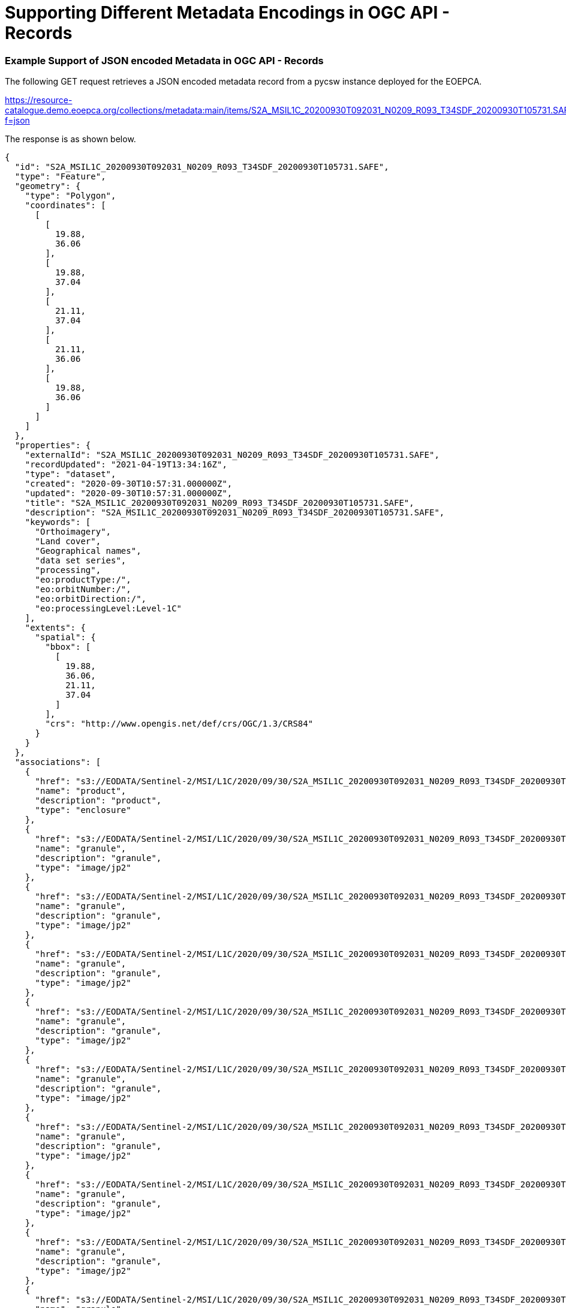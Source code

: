 [appendix]
[[exampleencodings,Appendix A]]
= Supporting Different Metadata Encodings in OGC API - Records

[[annex_jsonexample,Appendix A.1]]
=== Example Support of JSON encoded Metadata in OGC API - Records

The following GET request retrieves a JSON encoded metadata record from a pycsw instance deployed for the EOEPCA.

https://resource-catalogue.demo.eoepca.org/collections/metadata:main/items/S2A_MSIL1C_20200930T092031_N0209_R093_T34SDF_20200930T105731.SAFE?f=json

The response is as shown below.

[source,json]
----

{
  "id": "S2A_MSIL1C_20200930T092031_N0209_R093_T34SDF_20200930T105731.SAFE",
  "type": "Feature",
  "geometry": {
    "type": "Polygon",
    "coordinates": [
      [
        [
          19.88,
          36.06
        ],
        [
          19.88,
          37.04
        ],
        [
          21.11,
          37.04
        ],
        [
          21.11,
          36.06
        ],
        [
          19.88,
          36.06
        ]
      ]
    ]
  },
  "properties": {
    "externalId": "S2A_MSIL1C_20200930T092031_N0209_R093_T34SDF_20200930T105731.SAFE",
    "recordUpdated": "2021-04-19T13:34:16Z",
    "type": "dataset",
    "created": "2020-09-30T10:57:31.000000Z",
    "updated": "2020-09-30T10:57:31.000000Z",
    "title": "S2A_MSIL1C_20200930T092031_N0209_R093_T34SDF_20200930T105731.SAFE",
    "description": "S2A_MSIL1C_20200930T092031_N0209_R093_T34SDF_20200930T105731.SAFE",
    "keywords": [
      "Orthoimagery",
      "Land cover",
      "Geographical names",
      "data set series",
      "processing",
      "eo:productType:/",
      "eo:orbitNumber:/",
      "eo:orbitDirection:/",
      "eo:processingLevel:Level-1C"
    ],
    "extents": {
      "spatial": {
        "bbox": [
          [
            19.88,
            36.06,
            21.11,
            37.04
          ]
        ],
        "crs": "http://www.opengis.net/def/crs/OGC/1.3/CRS84"
      }
    }
  },
  "associations": [
    {
      "href": "s3://EODATA/Sentinel-2/MSI/L1C/2020/09/30/S2A_MSIL1C_20200930T092031_N0209_R093_T34SDF_20200930T105731.SAFE/",
      "name": "product",
      "description": "product",
      "type": "enclosure"
    },
    {
      "href": "s3://EODATA/Sentinel-2/MSI/L1C/2020/09/30/S2A_MSIL1C_20200930T092031_N0209_R093_T34SDF_20200930T105731.SAFE/GRANULE/L1C_T34SDF_A027546_20200930T092345/IMG_DATA/T34SDF_20200930T092031_B01.jp2",
      "name": "granule",
      "description": "granule",
      "type": "image/jp2"
    },
    {
      "href": "s3://EODATA/Sentinel-2/MSI/L1C/2020/09/30/S2A_MSIL1C_20200930T092031_N0209_R093_T34SDF_20200930T105731.SAFE/GRANULE/L1C_T34SDF_A027546_20200930T092345/IMG_DATA/T34SDF_20200930T092031_B02.jp2",
      "name": "granule",
      "description": "granule",
      "type": "image/jp2"
    },
    {
      "href": "s3://EODATA/Sentinel-2/MSI/L1C/2020/09/30/S2A_MSIL1C_20200930T092031_N0209_R093_T34SDF_20200930T105731.SAFE/GRANULE/L1C_T34SDF_A027546_20200930T092345/IMG_DATA/T34SDF_20200930T092031_B03.jp2",
      "name": "granule",
      "description": "granule",
      "type": "image/jp2"
    },
    {
      "href": "s3://EODATA/Sentinel-2/MSI/L1C/2020/09/30/S2A_MSIL1C_20200930T092031_N0209_R093_T34SDF_20200930T105731.SAFE/GRANULE/L1C_T34SDF_A027546_20200930T092345/IMG_DATA/T34SDF_20200930T092031_B04.jp2",
      "name": "granule",
      "description": "granule",
      "type": "image/jp2"
    },
    {
      "href": "s3://EODATA/Sentinel-2/MSI/L1C/2020/09/30/S2A_MSIL1C_20200930T092031_N0209_R093_T34SDF_20200930T105731.SAFE/GRANULE/L1C_T34SDF_A027546_20200930T092345/IMG_DATA/T34SDF_20200930T092031_B05.jp2",
      "name": "granule",
      "description": "granule",
      "type": "image/jp2"
    },
    {
      "href": "s3://EODATA/Sentinel-2/MSI/L1C/2020/09/30/S2A_MSIL1C_20200930T092031_N0209_R093_T34SDF_20200930T105731.SAFE/GRANULE/L1C_T34SDF_A027546_20200930T092345/IMG_DATA/T34SDF_20200930T092031_B06.jp2",
      "name": "granule",
      "description": "granule",
      "type": "image/jp2"
    },
    {
      "href": "s3://EODATA/Sentinel-2/MSI/L1C/2020/09/30/S2A_MSIL1C_20200930T092031_N0209_R093_T34SDF_20200930T105731.SAFE/GRANULE/L1C_T34SDF_A027546_20200930T092345/IMG_DATA/T34SDF_20200930T092031_B07.jp2",
      "name": "granule",
      "description": "granule",
      "type": "image/jp2"
    },
    {
      "href": "s3://EODATA/Sentinel-2/MSI/L1C/2020/09/30/S2A_MSIL1C_20200930T092031_N0209_R093_T34SDF_20200930T105731.SAFE/GRANULE/L1C_T34SDF_A027546_20200930T092345/IMG_DATA/T34SDF_20200930T092031_B08.jp2",
      "name": "granule",
      "description": "granule",
      "type": "image/jp2"
    },
    {
      "href": "s3://EODATA/Sentinel-2/MSI/L1C/2020/09/30/S2A_MSIL1C_20200930T092031_N0209_R093_T34SDF_20200930T105731.SAFE/GRANULE/L1C_T34SDF_A027546_20200930T092345/IMG_DATA/T34SDF_20200930T092031_B8A.jp2",
      "name": "granule",
      "description": "granule",
      "type": "image/jp2"
    },
    {
      "href": "s3://EODATA/Sentinel-2/MSI/L1C/2020/09/30/S2A_MSIL1C_20200930T092031_N0209_R093_T34SDF_20200930T105731.SAFE/GRANULE/L1C_T34SDF_A027546_20200930T092345/IMG_DATA/T34SDF_20200930T092031_B09.jp2",
      "name": "granule",
      "description": "granule",
      "type": "image/jp2"
    },
    {
      "href": "s3://EODATA/Sentinel-2/MSI/L1C/2020/09/30/S2A_MSIL1C_20200930T092031_N0209_R093_T34SDF_20200930T105731.SAFE/GRANULE/L1C_T34SDF_A027546_20200930T092345/IMG_DATA/T34SDF_20200930T092031_B10.jp2",
      "name": "granule",
      "description": "granule",
      "type": "image/jp2"
    },
    {
      "href": "s3://EODATA/Sentinel-2/MSI/L1C/2020/09/30/S2A_MSIL1C_20200930T092031_N0209_R093_T34SDF_20200930T105731.SAFE/GRANULE/L1C_T34SDF_A027546_20200930T092345/IMG_DATA/T34SDF_20200930T092031_B11.jp2",
      "name": "granule",
      "description": "granule",
      "type": "image/jp2"
    },
    {
      "href": "s3://EODATA/Sentinel-2/MSI/L1C/2020/09/30/S2A_MSIL1C_20200930T092031_N0209_R093_T34SDF_20200930T105731.SAFE/GRANULE/L1C_T34SDF_A027546_20200930T092345/IMG_DATA/T34SDF_20200930T092031_B12.jp2",
      "name": "granule",
      "description": "granule",
      "type": "image/jp2"
    },
    {
      "href": "s3://EODATA/Sentinel-2/MSI/L1C/2020/09/30/S2A_MSIL1C_20200930T092031_N0209_R093_T34SDF_20200930T105731.SAFE/GRANULE/L1C_T34SDF_A027546_20200930T092345/IMG_DATA/T34SDF_20200930T092031_TCI.jp2",
      "name": "granule",
      "description": "granule",
      "type": "image/jp2"
    },
    {
      "href": "https://data-access.demo.eoepca.org/ows?service=WMS&version=1.3.0&request=GetCapabilities&cql=identifier%3D%22S2A_MSIL1C_20200930T092031_N0209_R093_T34SDF_20200930T105731.SAFE%22",
      "name": "S2A_MSIL1C_20200930T092031_N0209_R093_T34SDF_20200930T105731.SAFE",
      "description": "WMS URL for S2A_MSIL1C_20200930T092031_N0209_R093_T34SDF_20200930T105731.SAFE",
      "type": "OGC:WMS"
    },
    {
      "href": "https://data-access.demo.eoepca.org/ows?service=WCS&version=2.0.1&request=DescribeEOCoverageSet&eoid=S2A_MSIL1C_20200930T092031_N0209_R093_T34SDF_20200930T105731.SAFE",
      "name": "S2A_MSIL1C_20200930T092031_N0209_R093_T34SDF_20200930T105731.SAFE",
      "description": "WCS URL for S2A_MSIL1C_20200930T092031_N0209_R093_T34SDF_20200930T105731.SAFE",
      "type": "OGC:WCS"
    }
  ]
}

----

[[annex_iso19115example,Appendix A.2]]
=== Example Support of ISO 19115-3 encoded Metadata in OGC API - Records

The same metadata record can be retrieved encoded in XML conforming to ISO 19115-3 through the request below:

https://resource-catalogue.demo.eoepca.org/collections/metadata:main/items/S2A_MSIL1C_20200930T092031_N0209_R093_T34SDF_20200930T105731.SAFE?f=xml

The response is as shown below.

[source,xml]
----

<gmi:MI_Metadata xmlns:gco="http://www.isotc211.org/2005/gco" xmlns:gmd="http://www.isotc211.org/2005/gmd" xmlns:gmi="http://www.isotc211.org/2005/gmi" xmlns:gml="http://www.opengis.net/gml" xmlns:gmx="http://www.isotc211.org/2005/gmx" xmlns:xlink="http://www.w3.org/1999/xlink" xmlns:xsi="http://www.w3.org/2001/XMLSchema-instance" xsi:schemaLocation="http://www.isotc211.org/2005/gmd http://www.isotc211.org/2005/gmd/gmd.xsd http://www.isotc211.org/2005/gmx http://www.isotc211.org/2005/gmx/gmx.xsd http://www.isotc211.org/2005/gmi http://www.isotc211.org/2005/gmx/gmi.xsd">
  <gmd:fileIdentifier>
    <gco:CharacterString>S2A_MSIL1C_20200930T092031_N0209_R093_T34SDF_20200930T105731.SAFE</gco:CharacterString>
  </gmd:fileIdentifier>
  <gmd:language>
    <gmd:LanguageCode codeList="http://www.loc.gov/standards/iso639-2/" codeSpace="ISO 639-2" codeListValue="eng">eng</gmd:LanguageCode>
  </gmd:language>
  <gmd:characterSet>
    <gmd:MD_CharacterSetCode codeList="http://www.isotc211.org/2005/resources/Codelist/gmxCodelists.xml#MD_CharacterSetCode" codeSpace="ISOTC211/19115" codeListValue="utf8">utf8</gmd:MD_CharacterSetCode>
  </gmd:characterSet>
  <gmd:parentIdentifier>
    <gco:CharacterString>S2MSI1C</gco:CharacterString>
  </gmd:parentIdentifier>
  <gmd:hierarchyLevel>
    <gmd:MD_ScopeCode codeList="http://www.isotc211.org/2005/resources/Codelist/gmxCodelists.xml#MD_ScopeCode" codeSpace="ISOTC211/19115" codeListValue="dataset">dataset</gmd:MD_ScopeCode>
  </gmd:hierarchyLevel>
  <gmd:contact>
    <gmd:CI_ResponsibleParty id="contact-pointOfContact">
      <gmd:contactInfo>
        <gmd:CI_Contact>
          <gmd:phone>
            <gmd:CI_Telephone>
              <gmd:voice gco:nilReason="missing"/>
              <gmd:facsimile gco:nilReason="missing"/>
            </gmd:CI_Telephone>
          </gmd:phone>
          <gmd:address>
            <gmd:CI_Address>
              <gmd:postalCode>
                <gco:CharacterString/>
              </gmd:postalCode>
            </gmd:CI_Address>
          </gmd:address>
          <gmd:onlineResource>
            <gmd:CI_OnlineResource>
              <gmd:linkage>
                <gmd:URL/>
              </gmd:linkage>
              <gmd:protocol>
                <gco:CharacterString>WWW:LINK</gco:CharacterString>
              </gmd:protocol>
              <gmd:function>
                <gmd:CI_OnLineFunctionCode codeList="http://www.isotc211.org/2005/resources/Codelist/gmxCodelists.xml#CI_OnLineFunctionCode" codeListValue="information" codeSpace="ISOTC211/19115">information</gmd:CI_OnLineFunctionCode>
              </gmd:function>
            </gmd:CI_OnlineResource>
          </gmd:onlineResource>
        </gmd:CI_Contact>
      </gmd:contactInfo>
      <gmd:role>
        <gmd:CI_RoleCode codeList="http://www.isotc211.org/2005/resources/Codelist/gmxCodelists.xml#CI_RoleCode" codeSpace="ISOTC211/19115" codeListValue="pointOfContact">pointOfContact</gmd:CI_RoleCode>
      </gmd:role>
    </gmd:CI_ResponsibleParty>
  </gmd:contact>
  <gmd:dateStamp>
    <gco:DateTime>2020-09-30T10:57:31.000000Z</gco:DateTime>
  </gmd:dateStamp>
  <gmd:metadataStandardName>
    <gco:CharacterString>ISO 19115:2003 - Geographic information - Metadata</gco:CharacterString>
  </gmd:metadataStandardName>
  <gmd:metadataStandardVersion>
    <gco:CharacterString>ISO 19115:2003</gco:CharacterString>
  </gmd:metadataStandardVersion>
  <gmd:dataSetURI>
    <gco:CharacterString/>
  </gmd:dataSetURI>
  <gmd:spatialRepresentationInfo>
  </gmd:spatialRepresentationInfo>
  <gmd:referenceSystemInfo>
    <gmd:MD_ReferenceSystem>
      <gmd:referenceSystemIdentifier>
        <gmd:RS_Identifier>
          <gmd:authority>
            <gmd:CI_Citation>
              <gmd:title>
                <gco:CharacterString>European Petroleum Survey Group (EPSG) Geodetic Parameter Registry</gco:CharacterString>
              </gmd:title>
              <gmd:date>
                <gmd:CI_Date>
                  <gmd:date>
                    <gco:Date>2008-11-12</gco:Date>
                  </gmd:date>
                  <gmd:dateType>
                    <gmd:CI_DateTypeCode codeList="http://www.isotc211.org/2005/resources/Codelist/gmxCodelists.xml#CI_DateTypeCode" codeSpace="ISOTC211/19115" codeListValue="publication">publication</gmd:CI_DateTypeCode>
                  </gmd:dateType>
                </gmd:CI_Date>
              </gmd:date>
              <gmd:citedResponsibleParty>
                <gmd:CI_ResponsibleParty>
                  <gmd:organisationName>
                    <gco:CharacterString>European Petroleum Survey Group</gco:CharacterString>
                  </gmd:organisationName>
                  <gmd:contactInfo>
                    <gmd:CI_Contact>
                      <gmd:onlineResource>
                        <gmd:CI_OnlineResource>
                          <gmd:linkage>
                            <gmd:URL>http://www.epsg-registry.org</gmd:URL>
                          </gmd:linkage>
                        </gmd:CI_OnlineResource>
                      </gmd:onlineResource>
                    </gmd:CI_Contact>
                  </gmd:contactInfo>
                  <gmd:role>
                    <gmd:CI_RoleCode codeList="http://www.isotc211.org/2005/resources/Codelist/gmxCodelists.xml#CI_RoleCode" codeSpace="ISOTC211/19115" codeListValue="originator">originator</gmd:CI_RoleCode>
                  </gmd:role>
                </gmd:CI_ResponsibleParty>
              </gmd:citedResponsibleParty>
            </gmd:CI_Citation>
          </gmd:authority>
          <gmd:code>
            <gco:CharacterString>urn:ogc:def:crs:EPSG:4326</gco:CharacterString>
          </gmd:code>
          <gmd:version>
            <gco:CharacterString>6.18.3</gco:CharacterString>
          </gmd:version>
        </gmd:RS_Identifier>
      </gmd:referenceSystemIdentifier>
    </gmd:MD_ReferenceSystem>
  </gmd:referenceSystemInfo>
  <gmd:identificationInfo>
    <gmd:MD_DataIdentification>
      <gmd:citation>
        <gmd:CI_Citation>
          <gmd:title>
            <gco:CharacterString>S2A_MSIL1C_20200930T092031_N0209_R093_T34SDF_20200930T105731.SAFE</gco:CharacterString>
          </gmd:title>
          <gmd:date>
            <gmd:CI_Date>
              <gmd:date>
                <gco:DateTime>2020-09-30T10:57:31.000000Z</gco:DateTime>
              </gmd:date>
              <gmd:dateType>
                <gmd:CI_DateTypeCode codeList="http://www.isotc211.org/2005/resources/Codelist/gmxCodelists.xml#CI_DateTypeCode" codeSpace="ISOTC211/19115" codeListValue="creation">creation</gmd:CI_DateTypeCode>
              </gmd:dateType>
            </gmd:CI_Date>
          </gmd:date>
          <gmd:date>
            <gmd:CI_Date>
              <gmd:date>
                <gco:DateTime>2020-09-30T10:57:31.000000Z</gco:DateTime>
              </gmd:date>
              <gmd:dateType>
                <gmd:CI_DateTypeCode codeList="http://www.isotc211.org/2005/resources/Codelist/gmxCodelists.xml#CI_DateTypeCode" codeSpace="ISOTC211/19115" codeListValue="publication">publication</gmd:CI_DateTypeCode>
              </gmd:dateType>
            </gmd:CI_Date>
          </gmd:date>
        </gmd:CI_Citation>
      </gmd:citation>
      <gmd:abstract>
        <gco:CharacterString>S2A_MSIL1C_20200930T092031_N0209_R093_T34SDF_20200930T105731.SAFE</gco:CharacterString>
      </gmd:abstract>
      <gmd:status>
        <gmd:MD_ProgressCode codeList="http://www.isotc211.org/2005/resources/Codelist/gmxCodelists.xml#MD_ProgressCode" codeSpace="ISOTC211/19115" codeListValue="onGoing">onGoing</gmd:MD_ProgressCode>
      </gmd:status>
      <gmd:resourceMaintenance>
        <gmd:MD_MaintenanceInformation>
          <gmd:maintenanceAndUpdateFrequency>
            <gmd:MD_MaintenanceFrequencyCode codeList="http://www.isotc211.org/2005/resources/Codelist/gmxCodelists.xml#MD_MaintenanceFrequencyCode" codeSpace="ISOTC211/19115" codeListValue="continual">continual</gmd:MD_MaintenanceFrequencyCode>
          </gmd:maintenanceAndUpdateFrequency>
        </gmd:MD_MaintenanceInformation>
      </gmd:resourceMaintenance>
      <gmd:descriptiveKeywords>
        <gmd:MD_Keywords>
          <gmd:keyword>
            <gco:CharacterString>Orthoimagery</gco:CharacterString>
          </gmd:keyword>
          <gmd:keyword>
            <gco:CharacterString>Land cover</gco:CharacterString>
          </gmd:keyword>
          <gmd:keyword>
            <gco:CharacterString>Geographical names</gco:CharacterString>
          </gmd:keyword>
          <gmd:type>
            <gmd:MD_KeywordTypeCode codeList="http://www.isotc211.org/2005/resources/Codelist/gmxCodelists.xml#MD_KeywordTypeCode" codeSpace="ISOTC211/19115" codeListValue="theme">theme</gmd:MD_KeywordTypeCode>
          </gmd:type>
        </gmd:MD_Keywords>
      </gmd:descriptiveKeywords>
      <gmd:descriptiveKeywords>
        <gmd:MD_Keywords>
          <gmd:keyword>
            <gco:CharacterString>data set series</gco:CharacterString>
          </gmd:keyword>
          <gmd:type>
            <gmd:MD_KeywordTypeCode codeList="http://www.isotc211.org/2005/resources/Codelist/gmxCodelists.xml#MD_KeywordTypeCode" codeSpace="ISOTC211/19115" codeListValue="theme">theme</gmd:MD_KeywordTypeCode>
          </gmd:type>
        </gmd:MD_Keywords>
      </gmd:descriptiveKeywords>
      <gmd:descriptiveKeywords>
        <gmd:MD_Keywords>
          <gmd:keyword>
            <gco:CharacterString>processing</gco:CharacterString>
          </gmd:keyword>
          <gmd:type>
            <gmd:MD_KeywordTypeCode codeList="http://www.isotc211.org/2005/resources/Codelist/gmxCodelists.xml#MD_KeywordTypeCode" codeSpace="ISOTC211/19115" codeListValue="theme">theme</gmd:MD_KeywordTypeCode>
          </gmd:type>
        </gmd:MD_Keywords>
      </gmd:descriptiveKeywords>
      <gmd:descriptiveKeywords>
        <gmd:MD_Keywords>
          <gmd:keyword>
            <gco:CharacterString>eo:productType:/</gco:CharacterString>
          </gmd:keyword>
          <gmd:keyword>
            <gco:CharacterString>eo:orbitNumber:/</gco:CharacterString>
          </gmd:keyword>
          <gmd:keyword>
            <gco:CharacterString>eo:orbitDirection:/</gco:CharacterString>
          </gmd:keyword>
          <gmd:type>
            <gmd:MD_KeywordTypeCode codeList="http://www.isotc211.org/2005/resources/Codelist/gmxCodelists.xml#MD_KeywordTypeCode" codeSpace="ISOTC211/19115" codeListValue="theme">theme</gmd:MD_KeywordTypeCode>
          </gmd:type>
        </gmd:MD_Keywords>
      </gmd:descriptiveKeywords>
      <gmd:resourceConstraints>
        <gmd:MD_LegalConstraints>
          <gmd:accessConstraints>
            <gmd:MD_RestrictionCode codeList="http://www.isotc211.org/2005/resources/Codelist/gmxCodelists.xml#MD_RestrictionCode" codeSpace="ISOTC211/19115" codeListValue="otherRestrictions">otherRestrictions</gmd:MD_RestrictionCode>
          </gmd:accessConstraints>
        </gmd:MD_LegalConstraints>
      </gmd:resourceConstraints>
      <gmd:spatialRepresentationType>
        <gmd:MD_SpatialRepresentationTypeCode codeList="http://www.isotc211.org/2005/resources/Codelist/gmxCodelists.xml#MD_SpatialRepresentationTypeCode" codeSpace="ISOTC211/19115" codeListValue="grid">grid</gmd:MD_SpatialRepresentationTypeCode>
      </gmd:spatialRepresentationType>
      <gmd:language gco:nilReason="missing"/>
      <gmd:characterSet>
        <gmd:MD_CharacterSetCode codeList="http://www.isotc211.org/2005/resources/Codelist/gmxCodelists.xml#MD_CharacterSetCode" codeSpace="ISOTC211/19115" codeListValue="utf8">utf8</gmd:MD_CharacterSetCode>
      </gmd:characterSet>
      <gmd:topicCategory>
        <gmd:MD_TopicCategoryCode>imageryBaseMapsEarthCover</gmd:MD_TopicCategoryCode>
      </gmd:topicCategory>
      <gmd:extent>
        <gmd:EX_Extent>
          <gmd:geographicElement>
            <gmd:EX_GeographicBoundingBox>
              <gmd:extentTypeCode>
                <gco:Boolean>1</gco:Boolean>
              </gmd:extentTypeCode>
              <gmd:westBoundLongitude>
                <gco:Decimal>19.875064737353416</gco:Decimal>
              </gmd:westBoundLongitude>
              <gmd:eastBoundLongitude>
                <gco:Decimal>21.108368457453107</gco:Decimal>
              </gmd:eastBoundLongitude>
              <gmd:southBoundLatitude>
                <gco:Decimal>37.04124978452211</gco:Decimal>
              </gmd:southBoundLatitude>
              <gmd:northBoundLatitude>
                <gco:Decimal>36.05667498554276</gco:Decimal>
              </gmd:northBoundLatitude>
            </gmd:EX_GeographicBoundingBox>
          </gmd:geographicElement>
          <gmd:temporalElement>
            <gmd:EX_TemporalExtent>
              <gmd:extent>
                <gml:TimePeriod gml:id="T001">
                  <gml:beginPosition>2020-09-30T09:20:31.024Z</gml:beginPosition>
                  <gml:endPosition>2020-09-30T09:20:31.024Z</gml:endPosition>
                </gml:TimePeriod>
              </gmd:extent>
            </gmd:EX_TemporalExtent>
          </gmd:temporalElement>
        </gmd:EX_Extent>
      </gmd:extent>
    </gmd:MD_DataIdentification>
  </gmd:identificationInfo>
  <gmd:contentInfo>
    <gmd:MD_ImageDescription>
      <gmd:attributeDescription>
        <gco:RecordType>image</gco:RecordType>
      </gmd:attributeDescription>
      <gmd:contentType>
        <gmd:MD_CoverageContentTypeCode codeList="http://www.isotc211.org/2005/resources/Codelist/gmxCodelists.xml#MD_ScopeCode" codeSpace="ISOTC211/19115" codeListValue="image">image</gmd:MD_CoverageContentTypeCode>
      </gmd:contentType>
      <gmd:dimension>
        <gmd:MD_Band id="B1">
          <gmd:maxValue>
            <gco:Real>456</gco:Real>
          </gmd:maxValue>
          <gmd:minValue>
            <gco:Real>412</gco:Real>
          </gmd:minValue>
          <gmd:units>
            <gml:UnitDefinition gml:id="units-1">
              <gml:identifier codeSpace="none">nm</gml:identifier>
            </gml:UnitDefinition>
          </gmd:units>
        </gmd:MD_Band>
      </gmd:dimension>
      <gmd:dimension>
        <gmd:MD_Band id="B2">
          <gmd:maxValue>
            <gco:Real>456</gco:Real>
          </gmd:maxValue>
          <gmd:minValue>
            <gco:Real>412</gco:Real>
          </gmd:minValue>
          <gmd:units>
            <gml:UnitDefinition gml:id="units-2">
              <gml:identifier codeSpace="none">nm</gml:identifier>
            </gml:UnitDefinition>
          </gmd:units>
        </gmd:MD_Band>
      </gmd:dimension>
      <gmd:dimension>
        <gmd:MD_Band id="B3">
          <gmd:maxValue>
            <gco:Real>456</gco:Real>
          </gmd:maxValue>
          <gmd:minValue>
            <gco:Real>412</gco:Real>
          </gmd:minValue>
          <gmd:units>
            <gml:UnitDefinition gml:id="units-3">
              <gml:identifier codeSpace="none">nm</gml:identifier>
            </gml:UnitDefinition>
          </gmd:units>
        </gmd:MD_Band>
      </gmd:dimension>
      <gmd:dimension>
        <gmd:MD_Band id="B4">
          <gmd:maxValue>
            <gco:Real>456</gco:Real>
          </gmd:maxValue>
          <gmd:minValue>
            <gco:Real>412</gco:Real>
          </gmd:minValue>
          <gmd:units>
            <gml:UnitDefinition gml:id="units-4">
              <gml:identifier codeSpace="none">nm</gml:identifier>
            </gml:UnitDefinition>
          </gmd:units>
        </gmd:MD_Band>
      </gmd:dimension>
      <gmd:dimension>
        <gmd:MD_Band id="B5">
          <gmd:maxValue>
            <gco:Real>456</gco:Real>
          </gmd:maxValue>
          <gmd:minValue>
            <gco:Real>412</gco:Real>
          </gmd:minValue>
          <gmd:units>
            <gml:UnitDefinition gml:id="units-5">
              <gml:identifier codeSpace="none">nm</gml:identifier>
            </gml:UnitDefinition>
          </gmd:units>
        </gmd:MD_Band>
      </gmd:dimension>
      <gmd:dimension>
        <gmd:MD_Band id="B6">
          <gmd:maxValue>
            <gco:Real>456</gco:Real>
          </gmd:maxValue>
          <gmd:minValue>
            <gco:Real>412</gco:Real>
          </gmd:minValue>
          <gmd:units>
            <gml:UnitDefinition gml:id="units-6">
              <gml:identifier codeSpace="none">nm</gml:identifier>
            </gml:UnitDefinition>
          </gmd:units>
        </gmd:MD_Band>
      </gmd:dimension>
      <gmd:dimension>
        <gmd:MD_Band id="B7">
          <gmd:maxValue>
            <gco:Real>456</gco:Real>
          </gmd:maxValue>
          <gmd:minValue>
            <gco:Real>412</gco:Real>
          </gmd:minValue>
          <gmd:units>
            <gml:UnitDefinition gml:id="units-7">
              <gml:identifier codeSpace="none">nm</gml:identifier>
            </gml:UnitDefinition>
          </gmd:units>
        </gmd:MD_Band>
      </gmd:dimension>
      <gmd:dimension>
        <gmd:MD_Band id="B8">
          <gmd:maxValue>
            <gco:Real>456</gco:Real>
          </gmd:maxValue>
          <gmd:minValue>
            <gco:Real>412</gco:Real>
          </gmd:minValue>
          <gmd:units>
            <gml:UnitDefinition gml:id="units-8">
              <gml:identifier codeSpace="none">nm</gml:identifier>
            </gml:UnitDefinition>
          </gmd:units>
        </gmd:MD_Band>
      </gmd:dimension>
      <gmd:dimension>
        <gmd:MD_Band id="B8A">
          <gmd:maxValue>
            <gco:Real>456</gco:Real>
          </gmd:maxValue>
          <gmd:minValue>
            <gco:Real>412</gco:Real>
          </gmd:minValue>
          <gmd:units>
            <gml:UnitDefinition gml:id="units-9">
              <gml:identifier codeSpace="none">nm</gml:identifier>
            </gml:UnitDefinition>
          </gmd:units>
        </gmd:MD_Band>
      </gmd:dimension>
      <gmd:dimension>
        <gmd:MD_Band id="B9">
          <gmd:maxValue>
            <gco:Real>456</gco:Real>
          </gmd:maxValue>
          <gmd:minValue>
            <gco:Real>412</gco:Real>
          </gmd:minValue>
          <gmd:units>
            <gml:UnitDefinition gml:id="units-10">
              <gml:identifier codeSpace="none">nm</gml:identifier>
            </gml:UnitDefinition>
          </gmd:units>
        </gmd:MD_Band>
      </gmd:dimension>
      <gmd:dimension>
        <gmd:MD_Band id="B10">
          <gmd:maxValue>
            <gco:Real>456</gco:Real>
          </gmd:maxValue>
          <gmd:minValue>
            <gco:Real>412</gco:Real>
          </gmd:minValue>
          <gmd:units>
            <gml:UnitDefinition gml:id="units-11">
              <gml:identifier codeSpace="none">nm</gml:identifier>
            </gml:UnitDefinition>
          </gmd:units>
        </gmd:MD_Band>
      </gmd:dimension>
      <gmd:dimension>
        <gmd:MD_Band id="B11">
          <gmd:maxValue>
            <gco:Real>456</gco:Real>
          </gmd:maxValue>
          <gmd:minValue>
            <gco:Real>412</gco:Real>
          </gmd:minValue>
          <gmd:units>
            <gml:UnitDefinition gml:id="units-12">
              <gml:identifier codeSpace="none">nm</gml:identifier>
            </gml:UnitDefinition>
          </gmd:units>
        </gmd:MD_Band>
      </gmd:dimension>
      <gmd:dimension>
        <gmd:MD_Band id="B12">
          <gmd:maxValue>
            <gco:Real>456</gco:Real>
          </gmd:maxValue>
          <gmd:minValue>
            <gco:Real>412</gco:Real>
          </gmd:minValue>
          <gmd:units>
            <gml:UnitDefinition gml:id="units-13">
              <gml:identifier codeSpace="none">nm</gml:identifier>
            </gml:UnitDefinition>
          </gmd:units>
        </gmd:MD_Band>
      </gmd:dimension>
      <gmd:cloudCoverPercentage>
        <gco:Real>4.2818</gco:Real>
      </gmd:cloudCoverPercentage>
      <gmd:processingLevelCode>
        <gmd:RS_Identifier>
          <gmd:code>
            <gco:CharacterString>Level-1C</gco:CharacterString>
          </gmd:code>
        </gmd:RS_Identifier>
      </gmd:processingLevelCode>
    </gmd:MD_ImageDescription>
  </gmd:contentInfo>
  <gmd:distributionInfo>
    <gmd:MD_Distribution>
      <gmd:distributor>
        <gmd:MD_Distributor>
          <gmd:distributorContact>
            <gmd:CI_ResponsibleParty id="contact-distributor">
              <gmd:contactInfo>
                <gmd:CI_Contact>
                  <gmd:phone>
                    <gmd:CI_Telephone>
                      <gmd:voice gco:nilReason="missing"/>
                      <gmd:facsimile gco:nilReason="missing"/>
                    </gmd:CI_Telephone>
                  </gmd:phone>
                  <gmd:address>
                    <gmd:CI_Address>
                      <gmd:postalCode>
                        <gco:CharacterString/>
                      </gmd:postalCode>
                    </gmd:CI_Address>
                  </gmd:address>
                  <gmd:onlineResource>
                    <gmd:CI_OnlineResource>
                      <gmd:linkage>
                        <gmd:URL/>
                      </gmd:linkage>
                      <gmd:protocol>
                        <gco:CharacterString>WWW:LINK</gco:CharacterString>
                      </gmd:protocol>
                      <gmd:function>
                        <gmd:CI_OnLineFunctionCode codeList="http://www.isotc211.org/2005/resources/Codelist/gmxCodelists.xml#CI_OnLineFunctionCode" codeListValue="information" codeSpace="ISOTC211/19115">information</gmd:CI_OnLineFunctionCode>
                      </gmd:function>
                    </gmd:CI_OnlineResource>
                  </gmd:onlineResource>
                </gmd:CI_Contact>
              </gmd:contactInfo>
              <gmd:role>
                <gmd:CI_RoleCode codeList="http://www.isotc211.org/2005/resources/Codelist/gmxCodelists.xml#CI_RoleCode" codeSpace="ISOTC211/19115" codeListValue="distributor">distributor</gmd:CI_RoleCode>
              </gmd:role>
            </gmd:CI_ResponsibleParty>
          </gmd:distributorContact>
        </gmd:MD_Distributor>
      </gmd:distributor>
      <gmd:transferOptions>
        <gmd:MD_DigitalTransferOptions>
          <gmd:onLine>
            <gmd:CI_OnlineResource>
              <gmd:linkage>
                <gmd:URL>s3://EODATA/Sentinel-2/MSI/L1C/2020/09/30/S2A_MSIL1C_20200930T092031_N0209_R093_T34SDF_20200930T105731.SAFE/</gmd:URL>
              </gmd:linkage>
              <gmd:protocol>
                <gco:CharacterString>enclosure</gco:CharacterString>
              </gmd:protocol>
              <gmd:name>
                <gco:CharacterString>product</gco:CharacterString>
              </gmd:name>
              <gmd:description>
                <gco:CharacterString>product</gco:CharacterString>
              </gmd:description>
              <gmd:function>
                <gmd:CI_OnLineFunctionCode codeList="http://www.isotc211.org/2005/resources/Codelist/gmxCodelists.xml#CI_OnLineFunctionCode" codeSpace="ISOTC211/19115" codeListValue="download">download</gmd:CI_OnLineFunctionCode>
              </gmd:function>
            </gmd:CI_OnlineResource>
          </gmd:onLine>
          <gmd:onLine>
            <gmd:CI_OnlineResource>
              <gmd:linkage>
                <gmd:URL>s3://EODATA/Sentinel-2/MSI/L1C/2020/09/30/S2A_MSIL1C_20200930T092031_N0209_R093_T34SDF_20200930T105731.SAFE/GRANULE/L1C_T34SDF_A027546_20200930T092345/IMG_DATA/T34SDF_20200930T092031_B01.jp2</gmd:URL>
              </gmd:linkage>
              <gmd:protocol>
                <gco:CharacterString>image/jp2</gco:CharacterString>
              </gmd:protocol>
              <gmd:name>
                <gco:CharacterString>granule</gco:CharacterString>
              </gmd:name>
              <gmd:description>
                <gco:CharacterString>granule</gco:CharacterString>
              </gmd:description>
              <gmd:function>
                <gmd:CI_OnLineFunctionCode codeList="http://www.isotc211.org/2005/resources/Codelist/gmxCodelists.xml#CI_OnLineFunctionCode" codeSpace="ISOTC211/19115" codeListValue="download">download</gmd:CI_OnLineFunctionCode>
              </gmd:function>
            </gmd:CI_OnlineResource>
          </gmd:onLine>
          <gmd:onLine>
            <gmd:CI_OnlineResource>
              <gmd:linkage>
                <gmd:URL>s3://EODATA/Sentinel-2/MSI/L1C/2020/09/30/S2A_MSIL1C_20200930T092031_N0209_R093_T34SDF_20200930T105731.SAFE/GRANULE/L1C_T34SDF_A027546_20200930T092345/IMG_DATA/T34SDF_20200930T092031_B02.jp2</gmd:URL>
              </gmd:linkage>
              <gmd:protocol>
                <gco:CharacterString>image/jp2</gco:CharacterString>
              </gmd:protocol>
              <gmd:name>
                <gco:CharacterString>granule</gco:CharacterString>
              </gmd:name>
              <gmd:description>
                <gco:CharacterString>granule</gco:CharacterString>
              </gmd:description>
              <gmd:function>
                <gmd:CI_OnLineFunctionCode codeList="http://www.isotc211.org/2005/resources/Codelist/gmxCodelists.xml#CI_OnLineFunctionCode" codeSpace="ISOTC211/19115" codeListValue="download">download</gmd:CI_OnLineFunctionCode>
              </gmd:function>
            </gmd:CI_OnlineResource>
          </gmd:onLine>
          <gmd:onLine>
            <gmd:CI_OnlineResource>
              <gmd:linkage>
                <gmd:URL>s3://EODATA/Sentinel-2/MSI/L1C/2020/09/30/S2A_MSIL1C_20200930T092031_N0209_R093_T34SDF_20200930T105731.SAFE/GRANULE/L1C_T34SDF_A027546_20200930T092345/IMG_DATA/T34SDF_20200930T092031_B03.jp2</gmd:URL>
              </gmd:linkage>
              <gmd:protocol>
                <gco:CharacterString>image/jp2</gco:CharacterString>
              </gmd:protocol>
              <gmd:name>
                <gco:CharacterString>granule</gco:CharacterString>
              </gmd:name>
              <gmd:description>
                <gco:CharacterString>granule</gco:CharacterString>
              </gmd:description>
              <gmd:function>
                <gmd:CI_OnLineFunctionCode codeList="http://www.isotc211.org/2005/resources/Codelist/gmxCodelists.xml#CI_OnLineFunctionCode" codeSpace="ISOTC211/19115" codeListValue="download">download</gmd:CI_OnLineFunctionCode>
              </gmd:function>
            </gmd:CI_OnlineResource>
          </gmd:onLine>
          <gmd:onLine>
            <gmd:CI_OnlineResource>
              <gmd:linkage>
                <gmd:URL>s3://EODATA/Sentinel-2/MSI/L1C/2020/09/30/S2A_MSIL1C_20200930T092031_N0209_R093_T34SDF_20200930T105731.SAFE/GRANULE/L1C_T34SDF_A027546_20200930T092345/IMG_DATA/T34SDF_20200930T092031_B04.jp2</gmd:URL>
              </gmd:linkage>
              <gmd:protocol>
                <gco:CharacterString>image/jp2</gco:CharacterString>
              </gmd:protocol>
              <gmd:name>
                <gco:CharacterString>granule</gco:CharacterString>
              </gmd:name>
              <gmd:description>
                <gco:CharacterString>granule</gco:CharacterString>
              </gmd:description>
              <gmd:function>
                <gmd:CI_OnLineFunctionCode codeList="http://www.isotc211.org/2005/resources/Codelist/gmxCodelists.xml#CI_OnLineFunctionCode" codeSpace="ISOTC211/19115" codeListValue="download">download</gmd:CI_OnLineFunctionCode>
              </gmd:function>
            </gmd:CI_OnlineResource>
          </gmd:onLine>
          <gmd:onLine>
            <gmd:CI_OnlineResource>
              <gmd:linkage>
                <gmd:URL>s3://EODATA/Sentinel-2/MSI/L1C/2020/09/30/S2A_MSIL1C_20200930T092031_N0209_R093_T34SDF_20200930T105731.SAFE/GRANULE/L1C_T34SDF_A027546_20200930T092345/IMG_DATA/T34SDF_20200930T092031_B05.jp2</gmd:URL>
              </gmd:linkage>
              <gmd:protocol>
                <gco:CharacterString>image/jp2</gco:CharacterString>
              </gmd:protocol>
              <gmd:name>
                <gco:CharacterString>granule</gco:CharacterString>
              </gmd:name>
              <gmd:description>
                <gco:CharacterString>granule</gco:CharacterString>
              </gmd:description>
              <gmd:function>
                <gmd:CI_OnLineFunctionCode codeList="http://www.isotc211.org/2005/resources/Codelist/gmxCodelists.xml#CI_OnLineFunctionCode" codeSpace="ISOTC211/19115" codeListValue="download">download</gmd:CI_OnLineFunctionCode>
              </gmd:function>
            </gmd:CI_OnlineResource>
          </gmd:onLine>
          <gmd:onLine>
            <gmd:CI_OnlineResource>
              <gmd:linkage>
                <gmd:URL>s3://EODATA/Sentinel-2/MSI/L1C/2020/09/30/S2A_MSIL1C_20200930T092031_N0209_R093_T34SDF_20200930T105731.SAFE/GRANULE/L1C_T34SDF_A027546_20200930T092345/IMG_DATA/T34SDF_20200930T092031_B06.jp2</gmd:URL>
              </gmd:linkage>
              <gmd:protocol>
                <gco:CharacterString>image/jp2</gco:CharacterString>
              </gmd:protocol>
              <gmd:name>
                <gco:CharacterString>granule</gco:CharacterString>
              </gmd:name>
              <gmd:description>
                <gco:CharacterString>granule</gco:CharacterString>
              </gmd:description>
              <gmd:function>
                <gmd:CI_OnLineFunctionCode codeList="http://www.isotc211.org/2005/resources/Codelist/gmxCodelists.xml#CI_OnLineFunctionCode" codeSpace="ISOTC211/19115" codeListValue="download">download</gmd:CI_OnLineFunctionCode>
              </gmd:function>
            </gmd:CI_OnlineResource>
          </gmd:onLine>
          <gmd:onLine>
            <gmd:CI_OnlineResource>
              <gmd:linkage>
                <gmd:URL>s3://EODATA/Sentinel-2/MSI/L1C/2020/09/30/S2A_MSIL1C_20200930T092031_N0209_R093_T34SDF_20200930T105731.SAFE/GRANULE/L1C_T34SDF_A027546_20200930T092345/IMG_DATA/T34SDF_20200930T092031_B07.jp2</gmd:URL>
              </gmd:linkage>
              <gmd:protocol>
                <gco:CharacterString>image/jp2</gco:CharacterString>
              </gmd:protocol>
              <gmd:name>
                <gco:CharacterString>granule</gco:CharacterString>
              </gmd:name>
              <gmd:description>
                <gco:CharacterString>granule</gco:CharacterString>
              </gmd:description>
              <gmd:function>
                <gmd:CI_OnLineFunctionCode codeList="http://www.isotc211.org/2005/resources/Codelist/gmxCodelists.xml#CI_OnLineFunctionCode" codeSpace="ISOTC211/19115" codeListValue="download">download</gmd:CI_OnLineFunctionCode>
              </gmd:function>
            </gmd:CI_OnlineResource>
          </gmd:onLine>
          <gmd:onLine>
            <gmd:CI_OnlineResource>
              <gmd:linkage>
                <gmd:URL>s3://EODATA/Sentinel-2/MSI/L1C/2020/09/30/S2A_MSIL1C_20200930T092031_N0209_R093_T34SDF_20200930T105731.SAFE/GRANULE/L1C_T34SDF_A027546_20200930T092345/IMG_DATA/T34SDF_20200930T092031_B08.jp2</gmd:URL>
              </gmd:linkage>
              <gmd:protocol>
                <gco:CharacterString>image/jp2</gco:CharacterString>
              </gmd:protocol>
              <gmd:name>
                <gco:CharacterString>granule</gco:CharacterString>
              </gmd:name>
              <gmd:description>
                <gco:CharacterString>granule</gco:CharacterString>
              </gmd:description>
              <gmd:function>
                <gmd:CI_OnLineFunctionCode codeList="http://www.isotc211.org/2005/resources/Codelist/gmxCodelists.xml#CI_OnLineFunctionCode" codeSpace="ISOTC211/19115" codeListValue="download">download</gmd:CI_OnLineFunctionCode>
              </gmd:function>
            </gmd:CI_OnlineResource>
          </gmd:onLine>
          <gmd:onLine>
            <gmd:CI_OnlineResource>
              <gmd:linkage>
                <gmd:URL>s3://EODATA/Sentinel-2/MSI/L1C/2020/09/30/S2A_MSIL1C_20200930T092031_N0209_R093_T34SDF_20200930T105731.SAFE/GRANULE/L1C_T34SDF_A027546_20200930T092345/IMG_DATA/T34SDF_20200930T092031_B8A.jp2</gmd:URL>
              </gmd:linkage>
              <gmd:protocol>
                <gco:CharacterString>image/jp2</gco:CharacterString>
              </gmd:protocol>
              <gmd:name>
                <gco:CharacterString>granule</gco:CharacterString>
              </gmd:name>
              <gmd:description>
                <gco:CharacterString>granule</gco:CharacterString>
              </gmd:description>
              <gmd:function>
                <gmd:CI_OnLineFunctionCode codeList="http://www.isotc211.org/2005/resources/Codelist/gmxCodelists.xml#CI_OnLineFunctionCode" codeSpace="ISOTC211/19115" codeListValue="download">download</gmd:CI_OnLineFunctionCode>
              </gmd:function>
            </gmd:CI_OnlineResource>
          </gmd:onLine>
          <gmd:onLine>
            <gmd:CI_OnlineResource>
              <gmd:linkage>
                <gmd:URL>s3://EODATA/Sentinel-2/MSI/L1C/2020/09/30/S2A_MSIL1C_20200930T092031_N0209_R093_T34SDF_20200930T105731.SAFE/GRANULE/L1C_T34SDF_A027546_20200930T092345/IMG_DATA/T34SDF_20200930T092031_B09.jp2</gmd:URL>
              </gmd:linkage>
              <gmd:protocol>
                <gco:CharacterString>image/jp2</gco:CharacterString>
              </gmd:protocol>
              <gmd:name>
                <gco:CharacterString>granule</gco:CharacterString>
              </gmd:name>
              <gmd:description>
                <gco:CharacterString>granule</gco:CharacterString>
              </gmd:description>
              <gmd:function>
                <gmd:CI_OnLineFunctionCode codeList="http://www.isotc211.org/2005/resources/Codelist/gmxCodelists.xml#CI_OnLineFunctionCode" codeSpace="ISOTC211/19115" codeListValue="download">download</gmd:CI_OnLineFunctionCode>
              </gmd:function>
            </gmd:CI_OnlineResource>
          </gmd:onLine>
          <gmd:onLine>
            <gmd:CI_OnlineResource>
              <gmd:linkage>
                <gmd:URL>s3://EODATA/Sentinel-2/MSI/L1C/2020/09/30/S2A_MSIL1C_20200930T092031_N0209_R093_T34SDF_20200930T105731.SAFE/GRANULE/L1C_T34SDF_A027546_20200930T092345/IMG_DATA/T34SDF_20200930T092031_B10.jp2</gmd:URL>
              </gmd:linkage>
              <gmd:protocol>
                <gco:CharacterString>image/jp2</gco:CharacterString>
              </gmd:protocol>
              <gmd:name>
                <gco:CharacterString>granule</gco:CharacterString>
              </gmd:name>
              <gmd:description>
                <gco:CharacterString>granule</gco:CharacterString>
              </gmd:description>
              <gmd:function>
                <gmd:CI_OnLineFunctionCode codeList="http://www.isotc211.org/2005/resources/Codelist/gmxCodelists.xml#CI_OnLineFunctionCode" codeSpace="ISOTC211/19115" codeListValue="download">download</gmd:CI_OnLineFunctionCode>
              </gmd:function>
            </gmd:CI_OnlineResource>
          </gmd:onLine>
          <gmd:onLine>
            <gmd:CI_OnlineResource>
              <gmd:linkage>
                <gmd:URL>s3://EODATA/Sentinel-2/MSI/L1C/2020/09/30/S2A_MSIL1C_20200930T092031_N0209_R093_T34SDF_20200930T105731.SAFE/GRANULE/L1C_T34SDF_A027546_20200930T092345/IMG_DATA/T34SDF_20200930T092031_B11.jp2</gmd:URL>
              </gmd:linkage>
              <gmd:protocol>
                <gco:CharacterString>image/jp2</gco:CharacterString>
              </gmd:protocol>
              <gmd:name>
                <gco:CharacterString>granule</gco:CharacterString>
              </gmd:name>
              <gmd:description>
                <gco:CharacterString>granule</gco:CharacterString>
              </gmd:description>
              <gmd:function>
                <gmd:CI_OnLineFunctionCode codeList="http://www.isotc211.org/2005/resources/Codelist/gmxCodelists.xml#CI_OnLineFunctionCode" codeSpace="ISOTC211/19115" codeListValue="download">download</gmd:CI_OnLineFunctionCode>
              </gmd:function>
            </gmd:CI_OnlineResource>
          </gmd:onLine>
          <gmd:onLine>
            <gmd:CI_OnlineResource>
              <gmd:linkage>
                <gmd:URL>s3://EODATA/Sentinel-2/MSI/L1C/2020/09/30/S2A_MSIL1C_20200930T092031_N0209_R093_T34SDF_20200930T105731.SAFE/GRANULE/L1C_T34SDF_A027546_20200930T092345/IMG_DATA/T34SDF_20200930T092031_B12.jp2</gmd:URL>
              </gmd:linkage>
              <gmd:protocol>
                <gco:CharacterString>image/jp2</gco:CharacterString>
              </gmd:protocol>
              <gmd:name>
                <gco:CharacterString>granule</gco:CharacterString>
              </gmd:name>
              <gmd:description>
                <gco:CharacterString>granule</gco:CharacterString>
              </gmd:description>
              <gmd:function>
                <gmd:CI_OnLineFunctionCode codeList="http://www.isotc211.org/2005/resources/Codelist/gmxCodelists.xml#CI_OnLineFunctionCode" codeSpace="ISOTC211/19115" codeListValue="download">download</gmd:CI_OnLineFunctionCode>
              </gmd:function>
            </gmd:CI_OnlineResource>
          </gmd:onLine>
          <gmd:onLine>
            <gmd:CI_OnlineResource>
              <gmd:linkage>
                <gmd:URL>s3://EODATA/Sentinel-2/MSI/L1C/2020/09/30/S2A_MSIL1C_20200930T092031_N0209_R093_T34SDF_20200930T105731.SAFE/GRANULE/L1C_T34SDF_A027546_20200930T092345/IMG_DATA/T34SDF_20200930T092031_TCI.jp2</gmd:URL>
              </gmd:linkage>
              <gmd:protocol>
                <gco:CharacterString>image/jp2</gco:CharacterString>
              </gmd:protocol>
              <gmd:name>
                <gco:CharacterString>granule</gco:CharacterString>
              </gmd:name>
              <gmd:description>
                <gco:CharacterString>granule</gco:CharacterString>
              </gmd:description>
              <gmd:function>
                <gmd:CI_OnLineFunctionCode codeList="http://www.isotc211.org/2005/resources/Codelist/gmxCodelists.xml#CI_OnLineFunctionCode" codeSpace="ISOTC211/19115" codeListValue="download">download</gmd:CI_OnLineFunctionCode>
              </gmd:function>
            </gmd:CI_OnlineResource>
          </gmd:onLine>
          <gmd:onLine>
            <gmd:CI_OnlineResource>
              <gmd:linkage>
                <gmd:URL>https://data-access.demo.eoepca.org/ows?service=WMS&amp;version=1.3.0&amp;request=GetCapabilities&amp;cql=identifier%3D%22S2A_MSIL1C_20200930T092031_N0209_R093_T34SDF_20200930T105731.SAFE%22</gmd:URL>
              </gmd:linkage>
              <gmd:protocol>
                <gco:CharacterString>OGC:WMS</gco:CharacterString>
              </gmd:protocol>
              <gmd:name>
                <gco:CharacterString>S2A_MSIL1C_20200930T092031_N0209_R093_T34SDF_20200930T105731.SAFE</gco:CharacterString>
              </gmd:name>
              <gmd:description>
                <gco:CharacterString>WMS URL for S2A_MSIL1C_20200930T092031_N0209_R093_T34SDF_20200930T105731.SAFE</gco:CharacterString>
              </gmd:description>
              <gmd:function>
                <gmd:CI_OnLineFunctionCode codeList="http://www.isotc211.org/2005/resources/Codelist/gmxCodelists.xml#CI_OnLineFunctionCode" codeSpace="ISOTC211/19115" codeListValue=""/>
              </gmd:function>
            </gmd:CI_OnlineResource>
          </gmd:onLine>
          <gmd:onLine>
            <gmd:CI_OnlineResource>
              <gmd:linkage>
                <gmd:URL>https://data-access.demo.eoepca.org/ows?service=WCS&amp;version=2.0.1&amp;request=DescribeEOCoverageSet&amp;eoid=S2A_MSIL1C_20200930T092031_N0209_R093_T34SDF_20200930T105731.SAFE</gmd:URL>
              </gmd:linkage>
              <gmd:protocol>
                <gco:CharacterString>OGC:WCS</gco:CharacterString>
              </gmd:protocol>
              <gmd:name>
                <gco:CharacterString>S2A_MSIL1C_20200930T092031_N0209_R093_T34SDF_20200930T105731.SAFE</gco:CharacterString>
              </gmd:name>
              <gmd:description>
                <gco:CharacterString>WCS URL for S2A_MSIL1C_20200930T092031_N0209_R093_T34SDF_20200930T105731.SAFE</gco:CharacterString>
              </gmd:description>
              <gmd:function>
                <gmd:CI_OnLineFunctionCode codeList="http://www.isotc211.org/2005/resources/Codelist/gmxCodelists.xml#CI_OnLineFunctionCode" codeSpace="ISOTC211/19115" codeListValue=""/>
              </gmd:function>
            </gmd:CI_OnlineResource>
          </gmd:onLine>
        </gmd:MD_DigitalTransferOptions>
      </gmd:transferOptions>
    </gmd:MD_Distribution>
  </gmd:distributionInfo>
  <gmd:metadataMaintenance>
    <gmd:MD_MaintenanceInformation>
      <gmd:maintenanceAndUpdateFrequency>
        <gmd:MD_MaintenanceFrequencyCode codeList="http://www.isotc211.org/2005/resources/Codelist/gmxCodelists.xml#MD_MaintenanceFrequencyCode" codeSpace="ISOTC211/19115" codeListValue="continual">continual</gmd:MD_MaintenanceFrequencyCode>
      </gmd:maintenanceAndUpdateFrequency>
      <gmd:maintenanceNote>
        <gco:CharacterString>This metadata record was generated by pygeometa-0.7.dev0 (https://github.com/geopython/pygeometa)</gco:CharacterString>
      </gmd:maintenanceNote>
    </gmd:MD_MaintenanceInformation>
  </gmd:metadataMaintenance>
  <gmi:acquisitionInformation>
    <gmi:MI_AcquisitionInformation>
      <gmi:platform>
        <gmi:MI_Platform>
          <gmi:identifier>Sentinel-2A</gmi:identifier>
          <gmi:description>Sentinel-2A</gmi:description>
          <gmi:instrument>
            <gmi:MI_Instrument>
              <gmi:identifier>INS-NOBS</gmi:identifier>
              <gmi:type>S2MSI1C</gmi:type>
            </gmi:MI_Instrument>
          </gmi:instrument>
        </gmi:MI_Platform>
      </gmi:platform>
    </gmi:MI_AcquisitionInformation>
  </gmi:acquisitionInformation>
</gmi:MI_Metadata>
----
